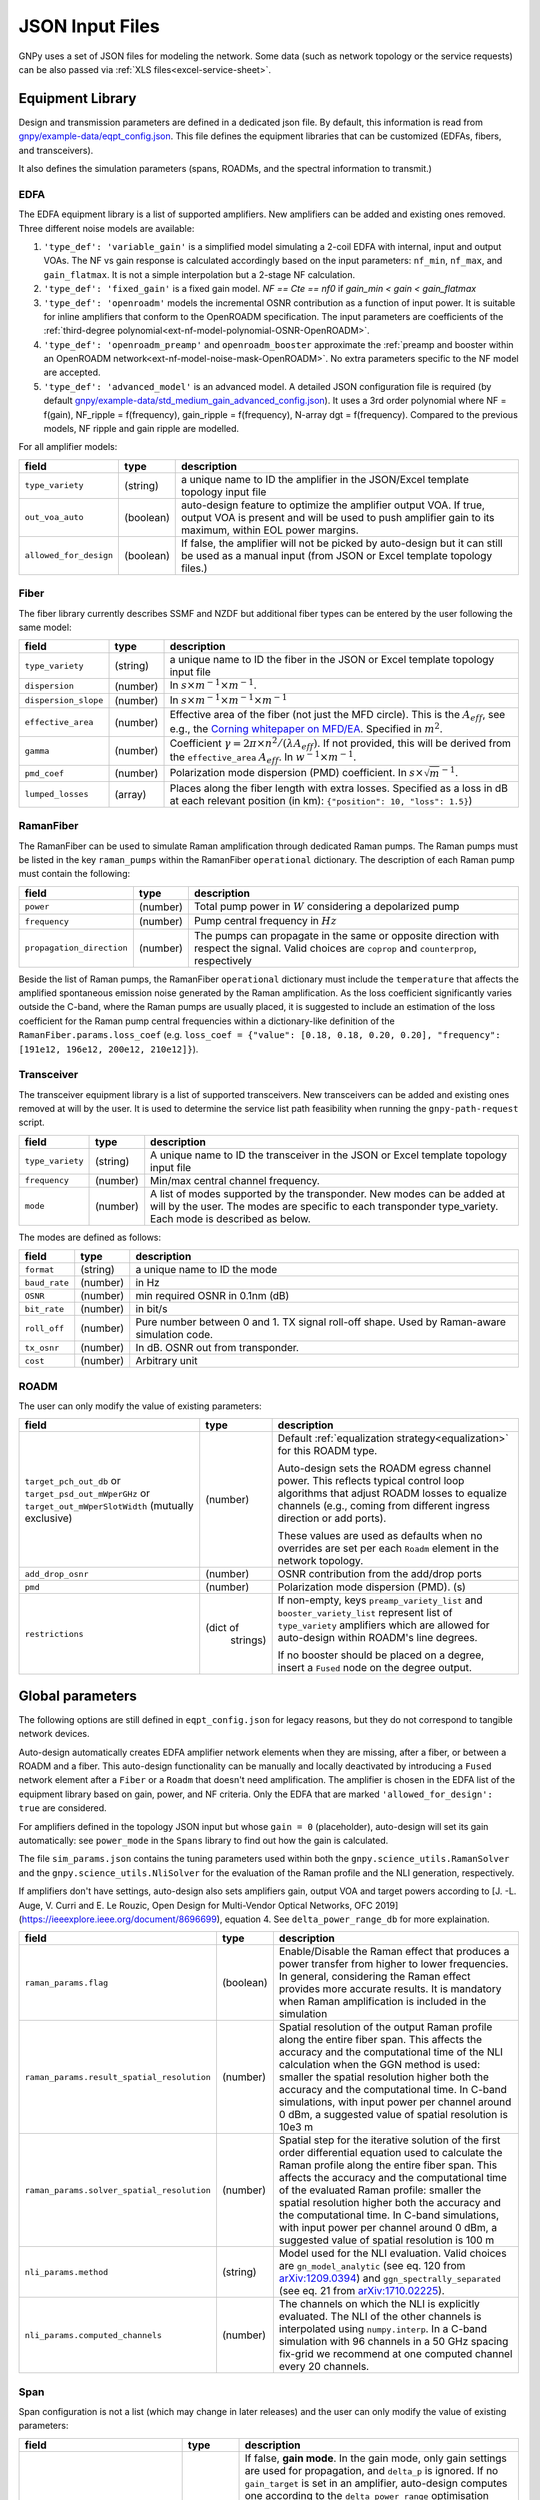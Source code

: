.. _legacy-json:

JSON Input Files
================

GNPy uses a set of JSON files for modeling the network.
Some data (such as network topology or the service requests) can be also passed via :ref:`XLS files<excel-service-sheet>`.

Equipment Library
-----------------

Design and transmission parameters are defined in a dedicated json file.
By default, this information is read from `gnpy/example-data/eqpt_config.json <https://github.com/Telecominfraproject/oopt-gnpy/blob/master/gnpy/example-data/eqpt_config.json>`_.
This file defines the equipment libraries that can be customized (EDFAs, fibers, and transceivers).

It also defines the simulation parameters (spans, ROADMs, and the spectral information to transmit.)

EDFA
~~~~

The EDFA equipment library is a list of supported amplifiers. New amplifiers
can be added and existing ones removed. Three different noise models are available:

1. ``'type_def': 'variable_gain'`` is a simplified model simulating a 2-coil EDFA with internal, input and output VOAs.
   The NF vs gain response is calculated accordingly based on the input parameters: ``nf_min``, ``nf_max``, and ``gain_flatmax``.
   It is not a simple interpolation but a 2-stage NF calculation.
2. ``'type_def': 'fixed_gain'`` is a fixed gain model.
   `NF == Cte == nf0` if `gain_min < gain < gain_flatmax`
3. ``'type_def': 'openroadm'`` models the incremental OSNR contribution as a function of input power.
   It is suitable for inline amplifiers that conform to the OpenROADM specification.
   The input parameters are coefficients of the :ref:`third-degree polynomial<ext-nf-model-polynomial-OSNR-OpenROADM>`.
4. ``'type_def': 'openroadm_preamp'`` and ``openroadm_booster`` approximate the :ref:`preamp and booster within an OpenROADM network<ext-nf-model-noise-mask-OpenROADM>`.
   No extra parameters specific to the NF model are accepted.
5. ``'type_def': 'advanced_model'`` is an advanced model.
   A detailed JSON configuration file is required (by default `gnpy/example-data/std_medium_gain_advanced_config.json <https://github.com/Telecominfraproject/oopt-gnpy/blob/master/gnpy/example-data/std_medium_gain_advanced_config.json>`_).
   It uses a 3rd order polynomial where NF = f(gain), NF_ripple = f(frequency), gain_ripple = f(frequency), N-array dgt = f(frequency).
   Compared to the previous models, NF ripple and gain ripple are modelled.

For all amplifier models:

+------------------------+-----------+-----------------------------------------+
| field                  |   type    | description                             |
+========================+===========+=========================================+
| ``type_variety``       | (string)  | a unique name to ID the amplifier in the|
|                        |           | JSON/Excel template topology input file |
+------------------------+-----------+-----------------------------------------+
| ``out_voa_auto``       | (boolean) | auto-design feature to optimize the     |
|                        |           | amplifier output VOA. If true, output   |
|                        |           | VOA is present and will be used to push |
|                        |           | amplifier gain to its maximum, within   |
|                        |           | EOL power margins.                      |
+------------------------+-----------+-----------------------------------------+
| ``allowed_for_design`` | (boolean) | If false, the amplifier will not be     |
|                        |           | picked by auto-design but it can still  |
|                        |           | be used as a manual input (from JSON or |
|                        |           | Excel template topology files.)         |
+------------------------+-----------+-----------------------------------------+

Fiber
~~~~~

The fiber library currently describes SSMF and NZDF but additional fiber types can be entered by the user following the same model:

+----------------------+-----------+------------------------------------------+
| field                | type      | description                              |
+======================+===========+==========================================+
| ``type_variety``     | (string)  | a unique name to ID the fiber in the     |
|                      |           | JSON or Excel template topology input    |
|                      |           | file                                     |
+----------------------+-----------+------------------------------------------+
| ``dispersion``       | (number)  | In :math:`s \times m^{-1} \times m^{-1}`.|
+----------------------+-----------+------------------------------------------+
| ``dispersion_slope`` | (number)  | In :math:`s \times m^{-1} \times m^{-1}  |
|                      |           | \times m^{-1}`                           |
+----------------------+-----------+------------------------------------------+
| ``effective_area``   | (number)  | Effective area of the fiber (not just    |
|                      |           | the MFD circle). This is the             |
|                      |           | :math:`A_{eff}`, see e.g., the           |
|                      |           | `Corning whitepaper on MFD/EA`_.         |
|                      |           | Specified in :math:`m^{2}`.              |
+----------------------+-----------+------------------------------------------+
| ``gamma``            | (number)  | Coefficient :math:`\gamma = 2\pi\times   |
|                      |           | n^2/(\lambda*A_{eff})`.                  |
|                      |           | If not provided, this will be derived    |
|                      |           | from the ``effective_area``              |
|                      |           | :math:`A_{eff}`.                         |
|                      |           | In :math:`w^{-1} \times m^{-1}`.         |
+----------------------+-----------+------------------------------------------+
| ``pmd_coef``         | (number)  | Polarization mode dispersion (PMD)       |
|                      |           | coefficient. In                          |
|                      |           | :math:`s\times\sqrt{m}^{-1}`.            |
+----------------------+-----------+------------------------------------------+
| ``lumped_losses``    | (array)   | Places along the fiber length with extra |
|                      |           | losses. Specified as a loss in dB at     |
|                      |           | each relevant position (in km):          |
|                      |           | ``{"position": 10, "loss": 1.5}``)       |
+----------------------+-----------+------------------------------------------+

.. _Corning whitepaper on MFD/EA: https://www.corning.com/microsites/coc/oem/documents/specialty-fiber/WP7071-Mode-Field-Diam-and-Eff-Area.pdf

RamanFiber
~~~~~~~~~~

The RamanFiber can be used to simulate Raman amplification through dedicated Raman pumps. The Raman pumps must be listed
in the key ``raman_pumps`` within the RamanFiber ``operational`` dictionary. The description of each Raman pump must
contain the following:

+---------------------------+-----------+------------------------------------------------------------+
| field                     | type      | description                                                |
+===========================+===========+============================================================+
| ``power``                 | (number)  | Total pump power in :math:`W`                              |
|                           |           | considering a depolarized pump                             |
+---------------------------+-----------+------------------------------------------------------------+
| ``frequency``             | (number)  | Pump central frequency in :math:`Hz`                       |
+---------------------------+-----------+------------------------------------------------------------+
| ``propagation_direction`` | (number)  | The pumps can propagate in the same or opposite direction  |
|                           |           | with respect the signal. Valid choices are ``coprop`` and  |
|                           |           | ``counterprop``, respectively                              |
+---------------------------+-----------+------------------------------------------------------------+

Beside the list of Raman pumps, the RamanFiber ``operational`` dictionary must include the ``temperature`` that affects
the amplified spontaneous emission noise generated by the Raman amplification.
As the loss coefficient significantly varies outside the C-band, where the Raman pumps are usually placed,
it is suggested to include an estimation of the loss coefficient for the Raman pump central frequencies within
a dictionary-like definition of the ``RamanFiber.params.loss_coef``
(e.g. ``loss_coef = {"value": [0.18, 0.18, 0.20, 0.20], "frequency": [191e12, 196e12, 200e12, 210e12]}``).

Transceiver
~~~~~~~~~~~

The transceiver equipment library is a list of supported transceivers. New
transceivers can be added and existing ones removed at will by the user. It is
used to determine the service list path feasibility when running the
``gnpy-path-request`` script.

+----------------------+-----------+-----------------------------------------+
| field                | type      | description                             |
+======================+===========+=========================================+
| ``type_variety``     | (string)  | A unique name to ID the transceiver in  |
|                      |           | the JSON or Excel template topology     |
|                      |           | input file                              |
+----------------------+-----------+-----------------------------------------+
| ``frequency``        | (number)  | Min/max central channel frequency.      |
+----------------------+-----------+-----------------------------------------+
| ``mode``             | (number)  | A list of modes supported by the        |
|                      |           | transponder. New modes can be added at  |
|                      |           | will by the user. The modes are specific|
|                      |           | to each transponder type_variety.       |
|                      |           | Each mode is described as below.        |
+----------------------+-----------+-----------------------------------------+

The modes are defined as follows:

+----------------------+-----------+-----------------------------------------+
| field                | type      | description                             |
+======================+===========+=========================================+
| ``format``           | (string)  | a unique name to ID the mode            |
+----------------------+-----------+-----------------------------------------+
| ``baud_rate``        | (number)  | in Hz                                   |
+----------------------+-----------+-----------------------------------------+
| ``OSNR``             | (number)  | min required OSNR in 0.1nm (dB)         |
+----------------------+-----------+-----------------------------------------+
| ``bit_rate``         | (number)  | in bit/s                                |
+----------------------+-----------+-----------------------------------------+
| ``roll_off``         | (number)  | Pure number between 0 and 1. TX signal  |
|                      |           | roll-off shape. Used by Raman-aware     |
|                      |           | simulation code.                        |
+----------------------+-----------+-----------------------------------------+
| ``tx_osnr``          | (number)  | In dB. OSNR out from transponder.       |
+----------------------+-----------+-----------------------------------------+
| ``cost``             | (number)  | Arbitrary unit                          |
+----------------------+-----------+-----------------------------------------+

ROADM
~~~~~

The user can only modify the value of existing parameters:

+-------------------------------+-----------+----------------------------------------------------+
| field                         |   type    | description                                        |
+===============================+===========+====================================================+
| ``target_pch_out_db``         | (number)  | Default :ref:`equalization strategy<equalization>` |
| or                            |           | for this ROADM type.                               |
| ``target_psd_out_mWperGHz``   |           |                                                    |
| or                            |           | Auto-design sets the ROADM egress channel          |
| ``target_out_mWperSlotWidth`` |           | power. This reflects typical control loop          |
| (mutually exclusive)          |           | algorithms that adjust ROADM losses to             |
|                               |           | equalize channels (e.g., coming from               |
|                               |           | different ingress direction or add ports).         |
|                               |           |                                                    |
|                               |           | These values are used as defaults when no          |
|                               |           | overrides are set per each ``Roadm``               |
|                               |           | element in the network topology.                   |
+-------------------------------+-----------+----------------------------------------------------+
| ``add_drop_osnr``             | (number)  | OSNR contribution from the add/drop ports          |
+-------------------------------+-----------+----------------------------------------------------+
| ``pmd``                       | (number)  | Polarization mode dispersion (PMD). (s)            |
+-------------------------------+-----------+----------------------------------------------------+
| ``restrictions``              | (dict of  | If non-empty, keys ``preamp_variety_list``         |
|                               |  strings) | and ``booster_variety_list`` represent             |
|                               |           | list of ``type_variety`` amplifiers which          |
|                               |           | are allowed for auto-design within ROADM's         |
|                               |           | line degrees.                                      |
|                               |           |                                                    |
|                               |           | If no booster should be placed on a degree,        |
|                               |           | insert a ``Fused`` node on the degree              |
|                               |           | output.                                            |
+-------------------------------+-----------+----------------------------------------------------+

Global parameters
-----------------

The following options are still defined in ``eqpt_config.json`` for legacy reasons, but
they do not correspond to tangible network devices.

Auto-design automatically creates EDFA amplifier network elements when they are missing, after a fiber, or between a ROADM and a fiber.
This auto-design functionality can be manually and locally deactivated by introducing a ``Fused`` network element after a ``Fiber`` or a ``Roadm`` that doesn't need amplification.
The amplifier is chosen in the EDFA list of the equipment library based on gain, power, and NF criteria.
Only the EDFA that are marked ``'allowed_for_design': true`` are considered.

For amplifiers defined in the topology JSON input but whose ``gain = 0`` (placeholder), auto-design will set its gain automatically: see ``power_mode`` in the ``Spans`` library to find out how the gain is calculated.

The file ``sim_params.json`` contains the tuning parameters used within both the ``gnpy.science_utils.RamanSolver`` and
the ``gnpy.science_utils.NliSolver`` for the evaluation of the Raman profile and the NLI generation, respectively.

If amplifiers don't have settings, auto-design also sets amplifiers gain, output VOA and target powers according to [J. -L. Auge, V. Curri and E. Le Rouzic, Open Design for Multi-Vendor Optical Networks, OFC 2019](https://ieeexplore.ieee.org/document/8696699), equation 4.
See ``delta_power_range_db`` for more explaination.

+---------------------------------------------+-----------+---------------------------------------------+
| field                                       |   type    | description                                 |
+=============================================+===========+=============================================+
| ``raman_params.flag``                       | (boolean) | Enable/Disable the Raman effect that        |
|                                             |           | produces a power transfer from higher to    |
|                                             |           | lower frequencies.                          |
|                                             |           | In general, considering the Raman effect    |
|                                             |           | provides more accurate results. It is       |
|                                             |           | mandatory when Raman amplification is       |
|                                             |           | included in the simulation                  |
+---------------------------------------------+-----------+---------------------------------------------+
| ``raman_params.result_spatial_resolution``  | (number)  | Spatial resolution of the output            |
|                                             |           | Raman profile along the entire fiber span.  |
|                                             |           | This affects the accuracy and the           |
|                                             |           | computational time of the NLI               |
|                                             |           | calculation when the GGN method is used:    |
|                                             |           | smaller the spatial resolution higher both  |
|                                             |           | the accuracy and the computational time.    |
|                                             |           | In C-band simulations, with input power per |
|                                             |           | channel around 0 dBm, a suggested value of  |
|                                             |           | spatial resolution is 10e3 m                |
+---------------------------------------------+-----------+---------------------------------------------+
| ``raman_params.solver_spatial_resolution``  | (number)  | Spatial step for the iterative solution     |
|                                             |           | of the first order differential equation    |
|                                             |           | used to calculate the Raman profile         |
|                                             |           | along the entire fiber span.                |
|                                             |           | This affects the accuracy and the           |
|                                             |           | computational time of the evaluated         |
|                                             |           | Raman profile:                              |
|                                             |           | smaller the spatial resolution higher both  |
|                                             |           | the accuracy and the computational time.    |
|                                             |           | In C-band simulations, with input power per |
|                                             |           | channel around 0 dBm, a suggested value of  |
|                                             |           | spatial resolution is 100 m                 |
+---------------------------------------------+-----------+---------------------------------------------+
| ``nli_params.method``                       | (string)  | Model used for the NLI evaluation. Valid    |
|                                             |           | choices are ``gn_model_analytic`` (see      |
|                                             |           | eq. 120 from `arXiv:1209.0394               |
|                                             |           | <https://arxiv.org/abs/1209.0394>`_) and    |
|                                             |           | ``ggn_spectrally_separated`` (see eq. 21    |
|                                             |           | from `arXiv:1710.02225                      |
|                                             |           | <https://arxiv.org/abs/1710.02225>`_).      |
+---------------------------------------------+-----------+---------------------------------------------+
| ``nli_params.computed_channels``            | (number)  | The channels on which the NLI is            |
|                                             |           | explicitly evaluated.                       |
|                                             |           | The NLI of the other channels is            |
|                                             |           | interpolated using ``numpy.interp``.        |
|                                             |           | In a C-band simulation with 96 channels in  |
|                                             |           | a 50 GHz spacing fix-grid we recommend at   |
|                                             |           | one computed channel every 20 channels.     |
+---------------------------------------------+-----------+---------------------------------------------+

Span
~~~~

Span configuration is not a list (which may change in later releases) and the user can only modify the value of existing parameters:

+-------------------------------------+-----------+---------------------------------------------+
| field                               | type      | description                                 |
+=====================================+===========+=============================================+
| ``power_mode``                      | (boolean) | If false, **gain mode**. In the gain mode,  |
|                                     |           | only gain settings are used for             |
|                                     |           | propagation, and ``delta_p`` is ignored.    |
|                                     |           | If no ``gain_target`` is set in an          |
|                                     |           | amplifier, auto-design computes one         |
|                                     |           | according to the ``delta_power_range``      |
|                                     |           | optimisation range.                         |
|                                     |           | The gain mode                               |
|                                     |           | is recommended if all the amplifiers        |
|                                     |           | have already consistent gain settings in    |
|                                     |           | the topology input file.                    |
|                                     |           |                                             |
|                                     |           | If true, **power mode**. In the power mode, |
|                                     |           | only the ``delta_p`` is used for            |
|                                     |           | propagation, and ``gain_target`` is         |
|                                     |           | ignored.                                    |
|                                     |           | The power mode is recommended for           |
|                                     |           | auto-design and power sweep.                |
|                                     |           | If no ``delta_p``  is set,                  |
|                                     |           | auto-design sets an amplifier power target  |
|                                     |           | according to delta_power_range_db.          |
+-------------------------------------+-----------+---------------------------------------------+
| ``delta_power_range_db``            | (number)  | Auto-design only, power-mode                |
|                                     |           | only. Specifies the [min, max, step]        |
|                                     |           | power excursion/span. It is a relative      |
|                                     |           | power excursion w/r/t the                   |
|                                     |           | power_dbm + power_range_db                  |
|                                     |           | (power sweep if applicable) defined in      |
|                                     |           | the SI configuration library. This          |
|                                     |           | relative power excursion is = 1/3 of        |
|                                     |           | the span loss difference with the           |
|                                     |           | reference 20 dB span. The 1/3 slope is      |
|                                     |           | derived from the GN model equations.        |
|                                     |           | For example, a 23 dB span loss will be      |
|                                     |           | set to 1 dB more power than a 20 dB         |
|                                     |           | span loss. The 20 dB reference spans        |
|                                     |           | will *always* be set to                     |
|                                     |           | power = power_dbm + power_range_db.         |
|                                     |           | To configure the same power in all          |
|                                     |           | spans, use `[0, 0, 0]`. All spans will      |
|                                     |           | be set to                                   |
|                                     |           | power = power_dbm + power_range_db.         |
|                                     |           | To configure the same power in all spans    |
|                                     |           | and 3 dB more power just for the longest    |
|                                     |           | spans: `[0, 3, 3]`. The longest spans are   |
|                                     |           | set to                                      |
|                                     |           | power = power_dbm + power_range_db + 3.     |
|                                     |           | To configure a 4 dB power range across      |
|                                     |           | all spans in 0.5 dB steps: `[-2, 2, 0.5]`.  |
|                                     |           | A 17 dB span is set to                      |
|                                     |           | power = power_dbm + power_range_db - 1,     |
|                                     |           | a 20 dB span to                             |
|                                     |           | power = power_dbm + power_range_db and      |
|                                     |           | a 23 dB span to                             |
|                                     |           | power = power_dbm + power_range_db + 1      |
+-------------------------------------+-----------+---------------------------------------------+
| ``max_fiber_lineic_loss_for_raman`` | (number)  | Maximum linear fiber loss for Raman         |
|                                     |           | amplification use.                          |
+-------------------------------------+-----------+---------------------------------------------+
| ``max_length``                      | (number)  | Split fiber lengths > max_length.           |
|                                     |           | Interest to support high level              |
|                                     |           | topologies that do not specify in line      |
|                                     |           | amplification sites. For example the        |
|                                     |           | CORONET_Global_Topology.xlsx defines        |
|                                     |           | links > 1000km between 2 sites: it          |
|                                     |           | couldn't be simulated if these links        |
|                                     |           | were not split in shorter span lengths.     |
+-------------------------------------+-----------+---------------------------------------------+
| ``length_unit``                     | "m"/"km"  | Unit for ``max_length``.                    |
+-------------------------------------+-----------+---------------------------------------------+
| ``max_loss``                        | (number)  | Not used in the current code                |
|                                     |           | implementation.                             |
+-------------------------------------+-----------+---------------------------------------------+
| ``padding``                         | (number)  | In dB. Min span loss before putting an      |
|                                     |           | attenuator before fiber. Attenuator         |
|                                     |           | value                                       |
|                                     |           | Fiber.att_in = max(0, padding - span_loss). |
|                                     |           | Padding can be set manually to reach a      |
|                                     |           | higher padding value for a given fiber      |
|                                     |           | by filling in the Fiber/params/att_in       |
|                                     |           | field in the topology json input [1]        |
|                                     |           | but if span_loss = length * loss_coef       |
|                                     |           | + att_in + con_in + con_out < padding,      |
|                                     |           | the specified att_in value will be          |
|                                     |           | completed to have span_loss = padding.      |
|                                     |           | Therefore it is not possible to set         |
|                                     |           | span_loss < padding.                        |
+-------------------------------------+-----------+---------------------------------------------+
| ``EOL``                             | (number)  | All fiber span loss ageing. The value       |
|                                     |           | is added to the con_out (fiber output       |
|                                     |           | connector). So the design and the path      |
|                                     |           | feasibility are performed with              |
|                                     |           | span_loss + EOL. EOL cannot be set          |
|                                     |           | manually for a given fiber span             |
|                                     |           | (workaround is to specify higher            |
|                                     |           | ``con_out`` loss for this fiber).           |
+-------------------------------------+-----------+---------------------------------------------+
| ``con_in``,                         | (number)  | Default values if Fiber/params/con_in/out   |
| ``con_out``                         |           | is None in the topology input               |
|                                     |           | description. This default value is          |
|                                     |           | ignored if a Fiber/params/con_in/out        |
|                                     |           | value is input in the topology for a        |
|                                     |           | given Fiber.                                |
+-------------------------------------+-----------+---------------------------------------------+

.. code-block:: json

    {
        "uid": "fiber (A1->A2)",
        "type": "Fiber",
        "type_variety": "SSMF",
        "params":
        {
              "length": 120.0,
              "loss_coef": 0.2,
              "length_units": "km",
              "att_in": 0,
              "con_in": 0,
              "con_out": 0
        }
    }

SpectralInformation
~~~~~~~~~~~~~~~~~~~

GNPy requires a description of all channels that are propagated through the network.
Flexgrid channel partitioning is available since the 2.7 release via the extra ``--spectrum`` option.
In the simplest case, homogeneous channel allocation can be defined via the ``SpectralInformation`` construct which defines a spectrum of N identical carriers:

+----------------------+-----------+-------------------------------------------+
| field                |   type    | description                               |
+======================+===========+===========================================+
| ``f_min``,           | (number)  | In Hz. Define spectrum boundaries. Note   |
| ``f_max``            |           | that due to backward compatibility, the   |
|                      |           | first channel central frequency is placed |
|                      |           | at :math:`f_{min} + spacing` and the last |
|                      |           | one at :math:`f_{max}`.                   |
+----------------------+-----------+-------------------------------------------+
| ``baud_rate``        | (number)  | In Hz. Simulated baud rate.               |
+----------------------+-----------+-------------------------------------------+
| ``spacing``          | (number)  | In Hz. Carrier spacing.                   |
+----------------------+-----------+-------------------------------------------+
| ``roll_off``         | (number)  | Pure number between 0 and 1. TX signal    |
|                      |           | roll-off shape. Used by Raman-aware       |
|                      |           | simulation code.                          |
+----------------------+-----------+-------------------------------------------+
| ``tx_osnr``          | (number)  | In dB. OSNR out from transponder.         |
+----------------------+-----------+-------------------------------------------+
| ``power_dbm``        | (number)  | Reference channel power, in dBm.          |
|                      |           | In gain mode                              |
|                      |           | (see spans/power_mode = false), if no     |
|                      |           | gain is set in an amplifier, auto-design  |
|                      |           | sets gain to meet this reference          |
|                      |           | power. If amplifiers gain is set,         |
|                      |           | ``power_dbm`` is                          |
|                      |           | ignored.                                  |
|                      |           |                                           |
|                      |           | In power mode, the ``power_dbm``          |
|                      |           | is the reference power for                |
|                      |           | the ``delta_p`` settings in amplifiers.   |
|                      |           | It is also the reference power for        |
|                      |           | auto-design power optimisation range      |
|                      |           | Spans/delta_power_range_db. For example,  |
|                      |           | if delta_power_range_db = `[0,0,0]`, the  |
|                      |           | same power=power_dbm is launched in every |
|                      |           | spans. The network design is performed    |
|                      |           | with the power_dbm value: even if a       |
|                      |           | power sweep is defined (see after) the    |
|                      |           | design is not repeated.                   |
|                      |           |                                           |
|                      |           | If the ``--power`` CLI option is used,    |
|                      |           | its value replaces this parameter.        |
+----------------------+-----------+-------------------------------------------+
| ``power_range_db``   | (number)  | Power sweep excursion around              |
|                      |           | ``power_dbm``.                            |
|                      |           | This defines a list of reference powers   |
|                      |           | to run the propagation, in the range      |
|                      |           | power_range_db + power_dbm.               |
|                      |           | Power sweep uses the ``delta_p`` targets  |
|                      |           | or, if they have not been set, the ones   |
|                      |           | computed by auto-design, regardless of    |
|                      |           | of preceding amplifiers' power            |
|                      |           | saturation.                               |
|                      |           |                                           |
|                      |           | Power sweep is an easy way to find the    |
|                      |           | optimal reference power.                  |
|                      |           |                                           |
|                      |           | Power sweep excursion is ignored in case  |
|                      |           | of gain mode.                             |
+----------------------+-----------+-------------------------------------------+
| ``sys_margins``      | (number)  | In dB. Added margin on min required       |
|                      |           | transceiver OSNR.                         |
+----------------------+-----------+-------------------------------------------+

.. _mixed-rate:

Arbitrary channel definition
~~~~~~~~~~~~~~~~~~~~~~~~~~~~

Non-uniform channels are defined via a list of spectrum "partitions" which are defined in an extra JSON file via the ``--spectrum`` option.
In this approach, each partition is internally homogeneous, but different partitions might use different channel widths, power targets, modulation rates, etc.

+----------------------+-----------+-------------------------------------------+
| field                |   type    | description                               |
+======================+===========+===========================================+
| ``f_min``,           | (number)  | In Hz. Mandatory.                         |
| ``f_max``            |           | Define partition :math:`f_{min}` is       |
|                      |           | the first carrier central frequency       |
|                      |           | :math:`f_{max}` is the last one.          |
|                      |           | :math:`f_{min}` -:math:`f_{max}`          |
|                      |           | partitions must not overlap.              |
|                      |           |                                           |
|                      |           | Note that the meaning of ``f_min`` and    |
|                      |           | ``f_max`` is different than the one in    |
|                      |           | ``SpectralInformation``.                  |
+----------------------+-----------+-------------------------------------------+
| ``baud_rate``        | (number)  | In Hz. Mandatory. Simulated baud rate.    |
+----------------------+-----------+-------------------------------------------+
| ``slot_width``       | (number)  | In Hz. Carrier spectrum occupation.       |
|                      |           | Carriers of this partition are spaced at  |
|                      |           | ``slot_width`` offsets.                   |
+----------------------+-----------+-------------------------------------------+
| ``roll_off``         | (number)  | Pure number between 0 and 1. Mandatory    |
|                      |           | TX signal roll-off shape. Used by         |
|                      |           | Raman-aware simulation code.              |
+----------------------+-----------+-------------------------------------------+
| ``tx_osnr``          | (number)  | In dB. Optional. OSNR out from            |
|                      |           | transponder. Default value is 40 dB.      |
+----------------------+-----------+-------------------------------------------+
| ``delta_pdb``        | (number)  | In dB. Optional. Power offset compared to |
|                      |           | the reference power used for design       |
|                      |           | (SI block in equipment library) to be     |
|                      |           | applied by ROADM to equalize the carriers |
|                      |           | in this partition. Default value is 0 dB. |
+----------------------+-----------+-------------------------------------------+

For example this example:

.. code-block:: json

 {
   "SI":[
     {
       "f_min": 191.4e12,
       "f_max":193.1e12,
       "baud_rate": 32e9,
       "slot_width": 50e9,
       "roll_off": 0.15,
       "tx_osnr": 40
     },
     {
       "f_min": 193.1625e12,
       "f_max":195e12,
       "baud_rate": 64e9,
       "delta_pdb": 3,
       "slot_width": 75e9,
       "roll_off": 0.15,
       "tx_osnr": 40
     }
   ]
 }

...defines a spectrum split into two parts.
Carriers with central frequencies ranging from 191.4 THz to 193.1 THz will have 32 GBaud rate and will be spaced by 50 Ghz.
Carriers with central frequencies ranging from 193.1625 THz to 195 THz will have 64 GBaud rate and will be spaced by 75 GHz with 3 dB power offset.

If the SI reference carrier is set to ``power_dbm`` = 0dBm, and the ROADM has ``target_pch_out_db`` set to -20 dBm, then all channels ranging from 191.4 THz to 193.1 THz will have their power equalized to -20 + O dBm (due to the O dB power offset).
All channels ranging from 193.1625 THz to 195 THz will have their power equalized to -20 + 3 = -17 dBm (total power signal + noise).

Note that first carrier of the second partition has center frequency 193.1625 THz (its spectrum occupation ranges from 193.125 THz to 193.2 THz).
The last carrier of the second partition has center frequency 193.1 THz and spectrum occupation ranges from 193.075 THz to 193.125 THz.
There is no overlap of the occupation and both share the same boundary.

.. _equalization:

Equalization choices
~~~~~~~~~~~~~~~~~~~~

ROADMs typically equalize the optical power across multiple channels using one of the available equalization strategies — either targeting a specific output power, or a specific power spectral density (PSD), or a spectfic power spectral density using slot_width as spectrum width reference (PSW).
All of these strategies can be adjusted by a per-channel power offset.
The equalization strategy can be defined globally per a ROADM model, or per each ROADM instance in the topology, and within a ROADM also on a per-degree basis.

Let's consider some example for the equalization. Suppose that the types of signal to be propagated are the following:

.. code-block:: json

   {
        "baud_rate": 32e9,
        "f_min":191.3e12,
        "f_max":192.3e12,
        "spacing": 50e9,
        "label": 1
    },
    {
        "baud_rate": 64e9,
        "f_min":193.3e12,
        "f_max":194.3e12,
        "spacing": 75e9,
        "label": 2
    }


with the PSD equalization in a ROADM:

.. code-block:: json

    {
      "uid": "roadm A",
      "type": "Roadm",
      "params": {
        "target_psd_out_mWperGHz": 3.125e-4,
      }
    },


This means that power out of the ROADM will be computed as 3.125e-4 * 32 = 0.01 mW ie -20 dBm for label 1 types of carriers
and 3.125e4 * 64 = 0.02 mW ie -16.99 dBm for label2 channels. So a ratio of ~ 3 dB between target powers for these carriers.

With the PSW equalization:

.. code-block:: json

    {
      "uid": "roadm A",
      "type": "Roadm",
      "params": {
        "target_out_mWperSlotWidth": 2.0e-4,
      }
    },

the power out of the ROADM will be computed as 2.0e-4 * 50 = 0.01 mW ie -20 dBm for label 1 types of carriers
and 2.0e4 * 75 = 0.015 mW ie -18.24 dBm for label2 channels. So a ratio of ~ 1.76 dB between target powers for these carriers.
